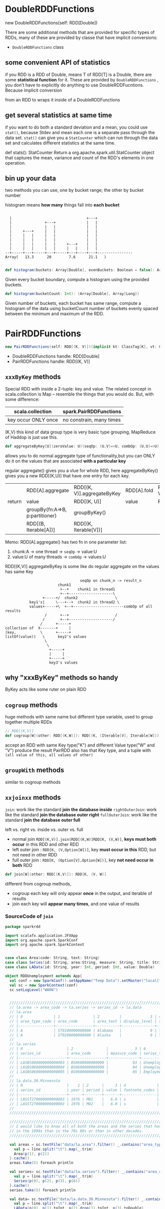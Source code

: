* DoubleRDDFunctions
  new DoubleRDDFunctions(self: RDD[Double])

  There are some additional methods that are provided for specific types of RDDs,
  many of these are provided by classe that have implicit conversions:
  - ~DoubleRDDFunctions~ class

** some convenient API of statistics
  if you RDD is a RDD of Double, means T of RDD[T] is a Double, there are some
  *statistical function* for it. These are provided by ~DoubleRDDFunctions~ , you don't
  have to explicitly do anything to use DoubleRDDFucntions. Because implicit conversion

  from an RDD to wraps it inside of a DoubleRDDFunctions

** get several statistics at same time
  if you want to do both a standard deviation and a mean, you could use ~stat()~, because
  Stdev and mean each one is a separate pass through the data set. ~stat()~ can give you
  a ~StatCounter~ which can run through the data set and calculates different statistics
  at the same time.

  def stats(): StatCounter
  Return a org.apache.spark.util.StatCounter object that captures the mean, variance
  and count of the RDD's elements in one operation.

** bin up your data
   two methods you can use, one by bucket range; the other by bucket number

   histogram means *how many* things fall into *each bucket*

   #+BEGIN_EXAMPLE

      |                                  +---+
      |               +---+              |   |
      |               |   |              |   |
      |     +---+     |   |              |   |
      |     |   |     |   |              |   |
      |     |   |     |   |              |   |
      |     |   |     |   |     +---+    |   |
      |     |   |     |   |     |   |    |   |
    --+-----+---+-----+---+-----+---+----+---+----------------
    Array(   13.3      20        7.6      21.1   )

   #+END_EXAMPLE


   #+BEGIN_SRC scala
   def histogram(buckets: Array[Double], evenBuckets: Boolean = false): Array[Long]
   #+END_SRC
   Given every bucket boundary, compute a histogram using the provided buckets.

   #+BEGIN_SRC scala
   def histogram(bucketCount: Int): (Array[Double], Array[Long])
   #+END_SRC
   Given number of buckets, each bucket has same range, compute a histogram of
   the data using bucketCount number of buckets evenly spaced between the
   minimum and maximum of the RDD.
* PairRDDFunctions
  #+BEGIN_SRC scala
  new PairRDDFunctions(self: RDD[(K, V)])(implicit kt: ClassTag[K], vt: ClassTag[V], ord: Ordering[K] = null)
  #+END_SRC

  - DoubleRDDFunctions handle: RDD[Double]
  - PairRDDFunctions handle: RDD[(K, V)]

** ~xxxByKey~ methods
  Special RDD with inside a 2-tuple: key and value. The related concept in scala.collection is Map --
  resemble the things that you would do. But, with some difference:

  | scala.collection    | spark.PairRDDFunctions   |
  |---------------------+--------------------------|
  | key occur ONLY once | no constrain, many times |

  (K,V) this kind of data group type is very basic type grouping, MapReduce of Haddop is just use this.

  #+BEGIN_SRC scala
  def aggregateByKey[U](zeroValue: U)(seqOp: (U,V)=>U, combOp: (U,U)=>U)(implicit arg0:ClassTag): RDD[(K,U)]
  #+END_SRC
  allows you to do normal aggregate type of functionality,but you can ONLY do it
  on the values that are associated *with a particular key*

  regular aggregate() gives you a vlue for whole RDD, here aggregateByKey()
  gives you a new RDD[(K,U)] that have one entry for each key.

 |        | RDD[A].aggregate                | RDD[(K, V)].aggregateByKey | RDD[A].fold | RDD[(K, V)].foldByKey |
 | return | value                           | RDD[(K, U)]                | value       | RDD[(K, V)]           |
 |--------+---------------------------------+----------------------------+-------------+-----------------------|
 |        | groupBy(fn:A=>B, p:partitioner) | groupByKey()               |             |                       |
 |        | RDD[(B, Iterable[A])]           | RDD[(K, Iterable[V])]      |             |                       |


 Memo: RDD[A].aggregate() has two fn in one parameter list:
 1. chunk:A -> one thread -> ~seqOp~ -> value:U
 2. value:U of many threads -> ~combOp~ -> values:U

 RDD[(K,V)] aggregateByKey is some like do regular aggregate on the values has
 same Key

 #+NAME: aggregateByKey illustration
 #+BEGIN_EXAMPLE
                                      seqOp on chunk_n -> result_n
                            chunk1
                             +--+    chunk1 in thread1
                             +--+--------------------\
                     +-----+/  chunk2                 \
               key1's|     \---+--+  chunk2 in thread2 \
               values+-----+\  +--+-----------------------combOp of all results
                      /      +--+                     /
                     /       +--+--------------------/
                    /      +-----+
    collection of  X-------+     |
    (key,           \      +-----+
    listOf(value))   \      key2's values
                      \
                       \
                        +-----+
                        |     |
                        +-----+
                        key3's values
 #+END_EXAMPLE


** why "xxxByKey" methods so handy
   ByKey acts like some ruter on plain RDD
** ~cogroup~ methods
   huge methods with same name but different type variable, used to group
   together multiple RDDs

   #+BEGIN_SRC scala
     // RDD[(K,V)]
     def cogroup[W](other: RDD[(K,W)]): RDD[(K, (Iterable[V], Iterable[W]))]
   #+END_SRC

   accept an RDD with same Key type("K") and different Value type("W" and "V")
   produce the result PairRDD also has that Key type, and a tuple with
   ~(all value of this, all values of other)~

** ~groupWith~ methods
   similar to cogroup methods

** ~xxjoinxx~ methods
   ~join~: work like the standard *join the database inside*
   ~rightOuterJoin~: work like the standard *join the database outer right*
   ~fullOuterJoin~: work like the standard *join the database outer full*

   left vs. right vs. inside vs. outer vs. full
   - normal join ~RDD[(K,V)].join(RDD[(K,W)]RDD[K, (V,W)]~, *keys must both occur* in this RDD and other RDD
   - left outer join : ~RDD[K, (V,Option[W])]~, key *must occur in this* RDD, but not need in other RDD
   - full outer join : ~RDD[K, (Option[V],Option[W])]~, key *not need occur in both* RDD

   #+BEGIN_SRC scala
     def join[W](other: RDD[(K,V)]): RDD[K, (V, W)]
   #+END_SRC
   different from cogroup methods,
   - cogroup each key will only appear *once* in the output, and iterable of results
   - join each key will *appear many times*, and one value of results
*** SourceCode of ~join~
    #+BEGIN_SRC scala
      package sparkrdd

      import scalafx.application.JFXApp
      import org.apache.spark.SparkConf
      import org.apache.spark.SparkContext


      case class Area(code: String, text: String)
      case class Series(id: String, area:String, measure: String, title: String)
      case class LAData(id: String, year: Int, period: Int, value: Double)

      object RDDUnemployment extends App{
        val conf = new SparkConf().setAppName("Temp Data").setMaster("local[*]")
        val sc = new SparkContext(conf)
        sc.setLogLevel("WARN")


        ///////////////////////////////////////////////////////////////////////////////////////////////////
        // la.area -> area_code -> la.series -> series_id -> la.data
        // la.area
        // | 0              | 1               | 2         |             3 | 4          |             5 | //
        // | area_type_code | area_code       | area_text | display_level | selectable | sort_sequence | //
        // |----------------+-----------------+-----------+---------------+------------+---------------| //
        // | A              | ST0100000000000 | Alabama   |             0 | T          |             1 | //
        // | A              | ST0200000000000 | Alaska    |             0 | T          |           146 | //
        //
        // la.series
        // | 0                    | 2               |            3 | 6                 |                 //
        // | series_id            | area_code       | measure_code | series_title      |                 //
        // |----------------------+-----------------+--------------+-------------------+                 //
        // | LASBS060000000000003 | BS0600000000000 |           03 | Unemployment rate |                 //
        // | LASBS060000000000004 | BS0600000000000 |           04 | Unemployment      |                 //
        // | LASBS060000000000005 | BS0600000000000 |           05 | Employment        |                 //
        //                                                                                               //
        // la.data.30.Minnesota                                                                          //
        // | 0                    |    1 | 2      |     3 | 4              |                             //
        // | series_id            | year | period | value | footnote_codes |                             //
        // |----------------------+------+--------+-------+----------------|                             //
        // | LASST270000000000003 | 1976 | M01    |   6.0 | s              |                             //
        // | LASST270000000000003 | 1976 | M02    |   6.0 | s              |                             //
        //                                                                                               //
        ///////////////////////////////////////////////////////////////////////////////////////////////////

        ////////////////////////////////////////////////////////////////////////////////////////////////////////////
        // I would like to know all of both the areas and the series that have a higher average unemployment rate //
        // in the 1990s than in the 70s 80s or than in other decades.                                             //
        ////////////////////////////////////////////////////////////////////////////////////////////////////////////

        val areas = sc.textFile("data/la.area").filter(! _.contains("area_type")).map{ line =>
          val p = line.split("\t").map(_.trim)
          Area(p(1), p(2))
        }.cache()
        areas.take(5) foreach println

        val series= sc.textFile("data/la.series").filter(! _.contains("area_code")).map{ line =>
          val p = line.split("\t").map(_.trim)
          Series(p(0), p(2), p(3), p(6))
        }.cache()
        series.take(5) foreach println

        val data= sc.textFile("data/la.data.30.Minnesota").filter(! _.contains("year")).map{ line =>
          val p = line.split("\t").map(_.trim)
          LAData(p(0), p(1).toInt, p(2).drop(1).toInt, p(3).toDouble)
        }.cache()
        data.take(5) foreach println

        /////////////////////////////////////////////////////////////////
        // 1. get the averate unemp rate of every decades with same id //
        /////////////////////////////////////////////////////////////////
        // la.seires.measure_code : 03->unemployment_rate; 04->uneimployment
        // in la.data.30.Minnesota file, near the back part of lines, has series_id = "xxxxxx04"
        // which "04" means unemployment, not unemployment rate, so we need some preprocessing: filter
        val rates = data.filter(_.id.endsWith("03"))
        // build an PairRDD, with (id,decades) as Key, and unemp_rate as Value, by normal RDD.map
        val decadeGroups = rates.map( d => (d.id, d.year/10) -> d.value)
        // aggregateByKey[(K,V)](U)((U,V)=>U, (U,U)=>U): U,  U=sumRate -> numRate
        val decadeSumAndNum = decadeGroups.aggregateByKey(0.0 -> 0)(
          {case ((sumRate, numRate), rate) => (sumRate+rate, numRate+1)},
          {case ((s1, n1),(s2, n2)) => (s1+s2, n1+n2)})
        decadeSumAndNum.take(5) foreach println


        ///////////////////////////////////////////////////////////////////////////////////////////////////////////
        // 2. now I want to regroup this, we have each of these averages with decade they came from and we want  //
        // the largest decade for each one of the series. we regroup this decadeAverages, then we just by Series //
        // and we have all the values together.                                                                  //
        ///////////////////////////////////////////////////////////////////////////////////////////////////////////
        // mapValues is efficient, because we do this besed unpon those keys on each Executor
        // we get a RDD[Double] by mapValues for each Key:(id,decade)
        val decadeAverages = decadeSumAndNum.mapValues(t => t._1/t._2)
        decadeAverages.take(5) foreach println

        // step 1.1: now we should shuffle data around, because we would change the Key:(id, decade) to ONLY have the "id" not the "decade".
        // note that from (a,b),c -> a,(b,c) is an important conversion in DS area.
        // maxDecade is RDD[(String,(Int,Double))]: (ss_id, (decade, unempAvgRate)))
        // dec * 10 : 199 * 10 => 1990, some format fix
        val maxDecade = decadeAverages.map { case ((id, dec), av) => id -> (dec*10, av) }
          .reduceByKey { case ((d1, a1),(d2, a2)) => if (a1>=a2) (d1,a1) else (d2,a2)}

        // step 1.2
        // seriesPairs is PairRDD[(String,String)]: (ss_id, ss_title))
        // from the series data(extract from la.series)
        val seriesPairs = series.map(s => s.id -> s.title)

        // step 2: now JOIN ENTER!
        // normal join ~RDD[(K,V)].join(RDD[(K,W)]RDD[K, (V,W)]~, *keys must both occur* in this RDD and other RDD
        // PairRDD[(String,String)]: (ss_id, ss_title))
        // join
        // RDD[(String,(Int,Double))]: (ss_id, (decade, unempAvgRate)))
        // =>
        // RDD[(String, (String, (Int,Double)))]: (ss_id, (ss_title, (decade, unempAvgRate)))
        val joinedMaxDecades = seriesPairs.join(maxDecade)
        joinedMaxDecades.take(10) foreach println

        ///////////////////////////////////////////////////////////////////////////////////////////////////////////
        // 3. join together with la.area on the area code, and note that area_code is subString of series_id, so //
        // we should extract related area_code from the result above, joinedMaxDecades. Then join with la.area   //
        ///////////////////////////////////////////////////////////////////////////////////////////////////////////
        // | series_id            | area_code       | measure_code | series_title      |                 //
        // | LASBS060000000000003 | BS0600000000000 |           03 | Unemployment rate |                 //
        //      BS0600000000000

        // step 1.1:
        // areaPair is RDD[(String,String)]: (area_code -> area_text)
        val areaPairs = areas.map(a => a.code -> a.text)

        // step 1.2:
        // (ss_id, (ss_title, (decade, unempAvgRate)))
        // =>
        // (ss_id, (ss_title, decade, unempAvgRate)))
        // =>
        // (area_code, (ss_title, decade, unempAvgRate)))
        // dataByArea is RDD[(String, (String, Int, Double))]: (area_code, (ss_title, decade, unempAvgRate))
        val dataByArea = joinedMaxDecades
          .mapValues { case (a, (b, c)) => (a, b, c) }
          .map { case (id, t) => id.drop(3).dropRight(2) -> t}

        // step 2:
        // RDD[(String,String)]: (area_code -> area_text)
        // join
        // RDD[(String, (String, Int, Double))]: (area_code, (ss_title, decade, unempAvgRate)))
        // =>
        // RDD[(String,    (String,    (String,   Int,    Double)))]:
        //     (area_code, (area_text, (ss_title, decade, unempAvgRate)))
        val fullyJoined = areaPairs.join(dataByArea)
        fullyJoined.take(10) foreach println
        sc.stop()
      }
    #+END_SRC


** ~subtractByKey~ method
   remove the pairs from this RDD, whose key appear in that RDD
   #+BEGIN_QUOTE
   this method is very handy, when you don't want any pairs of that RDD, you exclude the pairs
   whose key is included in that RDD.
   #+END_QUOTE
